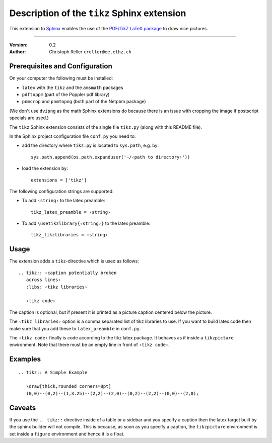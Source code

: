 ==============================================
 Description of the ``tikz`` Sphinx extension
==============================================

This extension to `Sphinx <http://sphinx.pocoo.org/>`_ enables the use of the
`PGF/TikZ LaTeX package
<http://www.ctan.org/tex-archive/graphics/pgf/base/doc/generic/pgf/pgfmanual.pdf>`_
to draw nice pictures.

----

:Version: 0.2
:Author: Christoph Reller ``creller@ee.ethz.ch``

Prerequisites and Configuration
===============================

On your computer the following must be installed:

* ``latex`` with the ``tikz`` and the ``amsmath`` packages
* ``pdftoppm`` (part of the Poppler pdf library)
* ``pnmcrop`` and ``pnmtopng`` (both part of the Netpbm package)

(We don't use ``dvipng`` as the math Sphinx extensions do because
there is an issue with cropping the image if postscript specials are used.)

The ``tikz`` Sphinx extension consists of the single file ``tikz.py`` (along
with this README file).

In the Sphinx project configuration file ``conf.py`` you need to:

- add the directory where ``tikz.py`` is located to ``sys.path``, e.g. by::

    sys.path.append(os.path.expanduser('~/‹path to directory›'))

- load the extension by::

    extensions = ['tikz']

The following configuration strings are supported:

* To add ``‹string›`` to the latex preamble::

    tikz_latex_preamble = ‹string›

* To add ``\usetikzlibrary{‹string›}`` to the latex preamble::

    tikz_tikzlibraries = ‹string›


Usage
=====

The extension adds a ``tikz``-directive which is used as follows::

  .. tikz:: ‹caption potentially broken
     across lines›
     :libs: ‹tikz libraries›

     ‹tikz code›

The caption is optional, but if present it is printed as a picture caption
centered below the picture.

The ``‹tikz libraries›`` option is a comma separated list of tikz libraries to
use.  If you want to build latex code then make sure that you add these to
``latex_preamble`` in ``conf.py``.

The ``‹tikz code›`` finally is code according to the tikz latex package.  It
behaves as if inside a ``tikzpicture`` environment.  Note that there must be an
empty line in front of ``‹tikz code›``.

Examples
========

::

  .. tikz:: A Simple Example

     \draw[thick,rounded corners=8pt]
     (0,0)--(0,2)--(1,3.25)--(2,2)--(2,0)--(0,2)--(2,2)--(0,0)--(2,0);

Caveats
=======

If you use the ``.. tikz::`` directive inside of a table or a sidebar and you
specify a caption then the latex target built by the sphinx builder will not
compile.  This is because, as soon as you specify a caption, the ``tikzpicture``
environment is set inside a ``figure`` environment and hence it is a float.

